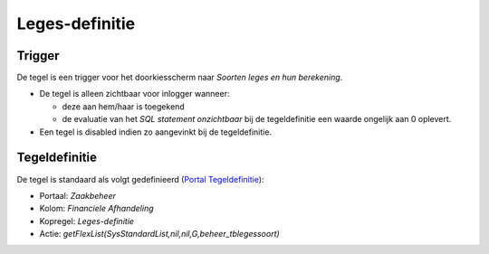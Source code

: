 Leges-definitie
===============

Trigger
-------

De tegel is een trigger voor het doorkiesscherm naar *Soorten leges en
hun berekening*.

-  De tegel is alleen zichtbaar voor inlogger wanneer:

   -  deze aan hem/haar is toegekend
   -  de evaluatie van het *SQL statement onzichtbaar* bij de
      tegeldefinitie een waarde ongelijk aan 0 oplevert.

-  Een tegel is disabled indien zo aangevinkt bij de tegeldefinitie.

Tegeldefinitie
--------------

De tegel is standaard als volgt gedefinieerd (`Portal
Tegeldefinitie </docs/instellen_inrichten/portaldefinitie/portal_tegel.md>`__):

-  Portaal: *Zaakbeheer*
-  Kolom: *Financiele Afhandeling*
-  Kopregel: *Leges-definitie*
-  Actie: *getFlexList(SysStandardList,nil,nil,G,beheer_tblegessoort)*
